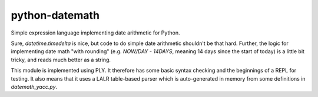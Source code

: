 python-datemath
===============

Simple expression language implementing date arithmetic for Python.

Sure, `datetime.timedelta` is nice, but code to do simple date arithmetic
shouldn't be that hard. Further, the logic for implementing date math "with
rounding" (e.g. `NOW/DAY - 14DAYS`, meaning 14 days since the start of today)
is a little bit tricky, and reads much better as a string.

This module is implemented using PLY. It therefore has some basic syntax
checking and the beginnings of a REPL for testing. It also means that it uses a
LALR table-based parser which is auto-generated in memory from some definitions
in `datemath_yacc.py`. 

